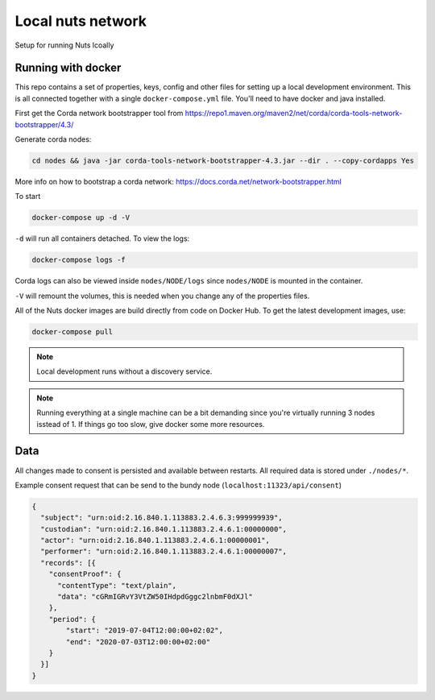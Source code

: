 Local nuts network
##################

Setup for running Nuts lcoally

.. _nuts-consent-local-development-docker:

Running with docker
*******************

This repo contains a set of properties, keys, config and other files for setting up a local development environment. This is all connected together with a single ``docker-compose.yml`` file. You'll need to have docker and java installed.

First get the Corda network bootstrapper tool from https://repo1.maven.org/maven2/net/corda/corda-tools-network-bootstrapper/4.3/

Generate corda nodes:

.. code-block:: shell

    cd nodes && java -jar corda-tools-network-bootstrapper-4.3.jar --dir . --copy-cordapps Yes

More info on how to bootstrap a corda network: https://docs.corda.net/network-bootstrapper.html

To start

.. code-block:: shell

    docker-compose up -d -V

``-d`` will run all containers detached. To view the logs:

.. code-block:: shell

    docker-compose logs -f

Corda logs can also be viewed inside ``nodes/NODE/logs`` since ``nodes/NODE`` is mounted in the container.

``-V`` will remount the volumes, this is needed when you change any of the properties files.

All of the Nuts docker images are build directly from code on Docker Hub. To get the latest development images, use:

.. code-block:: shell

    docker-compose pull

.. note::

    Local development runs without a discovery service.

.. note::

    Running everything at a single machine can be a bit demanding since you're virtually running 3 nodes isstead of 1. If things go too slow, give docker some more resources.

Data
****

All changes made to consent is persisted and available between restarts. All required data is stored under ``./nodes/*``.

Example consent request that can be send to the bundy node (``localhost:11323/api/consent``)

.. code-block:: json

    {
      "subject": "urn:oid:2.16.840.1.113883.2.4.6.3:999999939",
      "custodian": "urn:oid:2.16.840.1.113883.2.4.6.1:00000000",
      "actor": "urn:oid:2.16.840.1.113883.2.4.6.1:00000001",
      "performer": "urn:oid:2.16.840.1.113883.2.4.6.1:00000007",
      "records": [{
        "consentProof": {
          "contentType": "text/plain",
          "data": "cGRmIGRvY3VtZW50IHdpdGggc2lnbmF0dXJl"
        },
        "period": {
            "start": "2019-07-04T12:00:00+02:02",
            "end": "2020-07-03T12:00:00+02:00"
        }
      }]
    }
